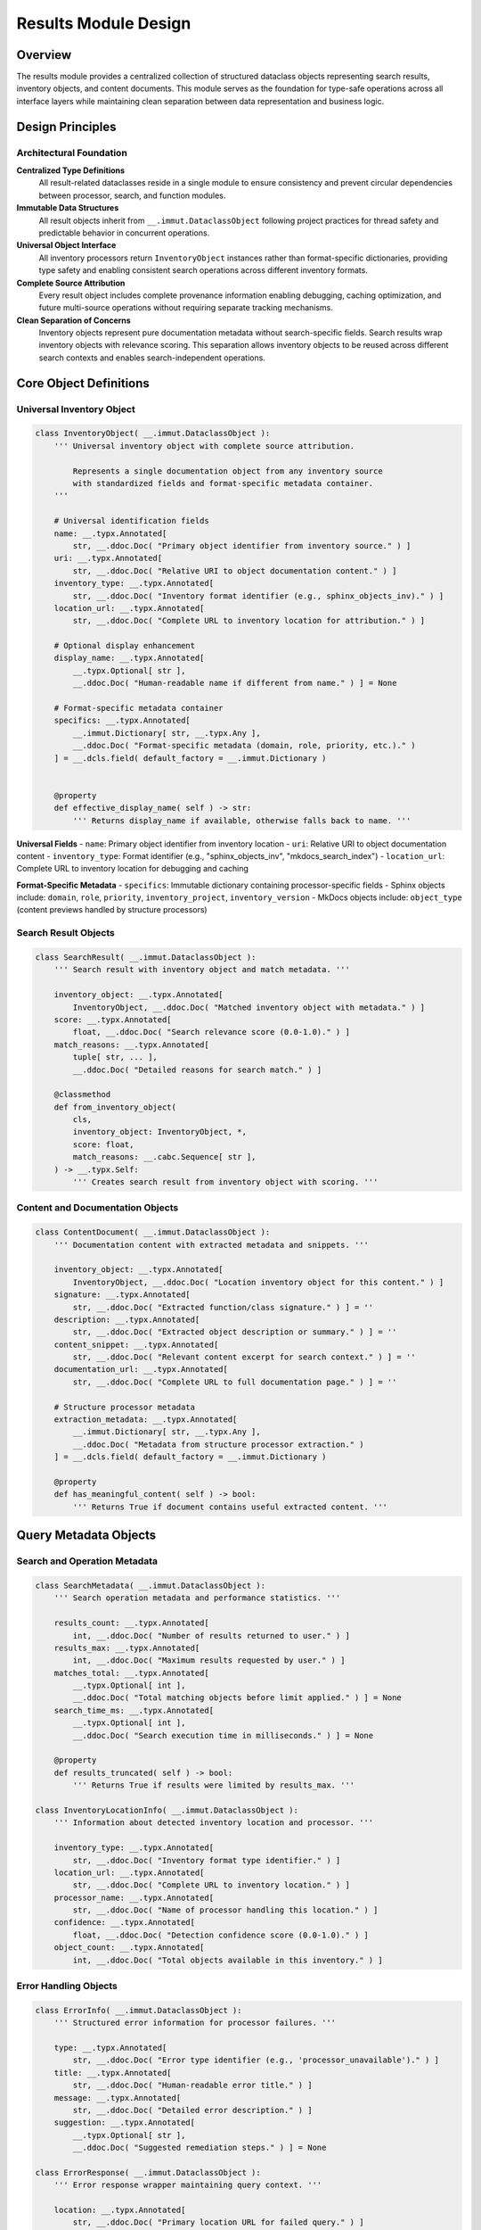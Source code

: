 .. vim: set fileencoding=utf-8:
.. -*- coding: utf-8 -*-
.. +--------------------------------------------------------------------------+
   |                                                                          |
   | Licensed under the Apache License, Version 2.0 (the "License");          |
   | you may not use this file except in compliance with the License.         |
   | You may obtain a copy of the License at                                  |
   |                                                                          |
   |     http://www.apache.org/licenses/LICENSE-2.0                           |
   |                                                                          |
   | Unless required by applicable law or agreed to in writing, software      |
   | distributed under the License is distributed on an "AS IS" BASIS,        |
   | WITHOUT WARRANTIES OR CONDITIONS OF ANY KIND, either express or implied. |
   | See the License for the specific language governing permissions and      |
   | limitations under the License.                                           |
   |                                                                          |
   +--------------------------------------------------------------------------+


*******************************************************************************
Results Module Design
*******************************************************************************

Overview
===============================================================================

The results module provides a centralized collection of structured dataclass 
objects representing search results, inventory objects, and content documents. 
This module serves as the foundation for type-safe operations across all 
interface layers while maintaining clean separation between data representation 
and business logic.

Design Principles
===============================================================================

Architectural Foundation
-------------------------------------------------------------------------------

**Centralized Type Definitions**
  All result-related dataclasses reside in a single module to ensure consistency 
  and prevent circular dependencies between processor, search, and function 
  modules.

**Immutable Data Structures**
  All result objects inherit from ``__.immut.DataclassObject`` following project 
  practices for thread safety and predictable behavior in concurrent operations.

**Universal Object Interface**
  All inventory processors return ``InventoryObject`` instances rather than 
  format-specific dictionaries, providing type safety and enabling consistent 
  search operations across different inventory formats.

**Complete Source Attribution**
  Every result object includes complete provenance information enabling 
  debugging, caching optimization, and future multi-source operations without 
  requiring separate tracking mechanisms.

**Clean Separation of Concerns**
  Inventory objects represent pure documentation metadata without search-specific 
  fields. Search results wrap inventory objects with relevance scoring. This 
  separation allows inventory objects to be reused across different search 
  contexts and enables search-independent operations.

Core Object Definitions
===============================================================================

Universal Inventory Object
-------------------------------------------------------------------------------

.. code-block:: python

    class InventoryObject( __.immut.DataclassObject ):
        ''' Universal inventory object with complete source attribution.
        
            Represents a single documentation object from any inventory source
            with standardized fields and format-specific metadata container.
        '''
        
        # Universal identification fields
        name: __.typx.Annotated[
            str, __.ddoc.Doc( "Primary object identifier from inventory source." ) ]
        uri: __.typx.Annotated[
            str, __.ddoc.Doc( "Relative URI to object documentation content." ) ]
        inventory_type: __.typx.Annotated[
            str, __.ddoc.Doc( "Inventory format identifier (e.g., sphinx_objects_inv)." ) ]
        location_url: __.typx.Annotated[
            str, __.ddoc.Doc( "Complete URL to inventory location for attribution." ) ]
        
        # Optional display enhancement
        display_name: __.typx.Annotated[
            __.typx.Optional[ str ], 
            __.ddoc.Doc( "Human-readable name if different from name." ) ] = None
        
        # Format-specific metadata container
        specifics: __.typx.Annotated[
            __.immut.Dictionary[ str, __.typx.Any ],
            __.ddoc.Doc( "Format-specific metadata (domain, role, priority, etc.)." ) 
        ] = __.dcls.field( default_factory = __.immut.Dictionary )
        
        
        @property
        def effective_display_name( self ) -> str:
            ''' Returns display_name if available, otherwise falls back to name. '''
        

**Universal Fields**
- ``name``: Primary object identifier from inventory location
- ``uri``: Relative URI to object documentation content  
- ``inventory_type``: Format identifier (e.g., "sphinx_objects_inv", "mkdocs_search_index")
- ``location_url``: Complete URL to inventory location for debugging and caching

**Format-Specific Metadata**
- ``specifics``: Immutable dictionary containing processor-specific fields
- Sphinx objects include: ``domain``, ``role``, ``priority``, ``inventory_project``, ``inventory_version``
- MkDocs objects include: ``object_type`` (content previews handled by structure processors)

Search Result Objects
-------------------------------------------------------------------------------

.. code-block:: python

    class SearchResult( __.immut.DataclassObject ):
        ''' Search result with inventory object and match metadata. '''
        
        inventory_object: __.typx.Annotated[
            InventoryObject, __.ddoc.Doc( "Matched inventory object with metadata." ) ]
        score: __.typx.Annotated[
            float, __.ddoc.Doc( "Search relevance score (0.0-1.0)." ) ]
        match_reasons: __.typx.Annotated[
            tuple[ str, ... ],
            __.ddoc.Doc( "Detailed reasons for search match." ) ]
        
        @classmethod
        def from_inventory_object(
            cls,
            inventory_object: InventoryObject, *,
            score: float,
            match_reasons: __.cabc.Sequence[ str ],
        ) -> __.typx.Self:
            ''' Creates search result from inventory object with scoring. '''

Content and Documentation Objects
-------------------------------------------------------------------------------

.. code-block:: python

    class ContentDocument( __.immut.DataclassObject ):
        ''' Documentation content with extracted metadata and snippets. '''
        
        inventory_object: __.typx.Annotated[
            InventoryObject, __.ddoc.Doc( "Location inventory object for this content." ) ]
        signature: __.typx.Annotated[
            str, __.ddoc.Doc( "Extracted function/class signature." ) ] = ''
        description: __.typx.Annotated[
            str, __.ddoc.Doc( "Extracted object description or summary." ) ] = ''
        content_snippet: __.typx.Annotated[
            str, __.ddoc.Doc( "Relevant content excerpt for search context." ) ] = ''
        documentation_url: __.typx.Annotated[
            str, __.ddoc.Doc( "Complete URL to full documentation page." ) ] = ''
        
        # Structure processor metadata
        extraction_metadata: __.typx.Annotated[
            __.immut.Dictionary[ str, __.typx.Any ],
            __.ddoc.Doc( "Metadata from structure processor extraction." ) 
        ] = __.dcls.field( default_factory = __.immut.Dictionary )
        
        @property
        def has_meaningful_content( self ) -> bool:
            ''' Returns True if document contains useful extracted content. '''

Query Metadata Objects
===============================================================================

Search and Operation Metadata
-------------------------------------------------------------------------------

.. code-block:: python

    class SearchMetadata( __.immut.DataclassObject ):
        ''' Search operation metadata and performance statistics. '''
        
        results_count: __.typx.Annotated[
            int, __.ddoc.Doc( "Number of results returned to user." ) ]
        results_max: __.typx.Annotated[
            int, __.ddoc.Doc( "Maximum results requested by user." ) ]
        matches_total: __.typx.Annotated[
            __.typx.Optional[ int ], 
            __.ddoc.Doc( "Total matching objects before limit applied." ) ] = None
        search_time_ms: __.typx.Annotated[
            __.typx.Optional[ int ],
            __.ddoc.Doc( "Search execution time in milliseconds." ) ] = None
        
        @property
        def results_truncated( self ) -> bool:
            ''' Returns True if results were limited by results_max. '''

    class InventoryLocationInfo( __.immut.DataclassObject ):
        ''' Information about detected inventory location and processor. '''
        
        inventory_type: __.typx.Annotated[
            str, __.ddoc.Doc( "Inventory format type identifier." ) ]
        location_url: __.typx.Annotated[
            str, __.ddoc.Doc( "Complete URL to inventory location." ) ]
        processor_name: __.typx.Annotated[
            str, __.ddoc.Doc( "Name of processor handling this location." ) ]
        confidence: __.typx.Annotated[
            float, __.ddoc.Doc( "Detection confidence score (0.0-1.0)." ) ]
        object_count: __.typx.Annotated[
            int, __.ddoc.Doc( "Total objects available in this inventory." ) ]

Error Handling Objects
-------------------------------------------------------------------------------

.. code-block:: python

    class ErrorInfo( __.immut.DataclassObject ):
        ''' Structured error information for processor failures. '''
        
        type: __.typx.Annotated[
            str, __.ddoc.Doc( "Error type identifier (e.g., 'processor_unavailable')." ) ]
        title: __.typx.Annotated[
            str, __.ddoc.Doc( "Human-readable error title." ) ]
        message: __.typx.Annotated[
            str, __.ddoc.Doc( "Detailed error description." ) ]
        suggestion: __.typx.Annotated[
            __.typx.Optional[ str ],
            __.ddoc.Doc( "Suggested remediation steps." ) ] = None

    class ErrorResponse( __.immut.DataclassObject ):
        ''' Error response wrapper maintaining query context. '''
        
        location: __.typx.Annotated[
            str, __.ddoc.Doc( "Primary location URL for failed query." ) ]
        query: __.typx.Annotated[
            str, __.ddoc.Doc( "Search term or query string that failed." ) ]
        error: __.typx.Annotated[
            ErrorInfo, __.ddoc.Doc( "Detailed error information." ) ]

Complete Query Results
-------------------------------------------------------------------------------

.. code-block:: python

    class InventoryQueryResult( __.immut.DataclassObject ):
        ''' Complete result structure for inventory queries. '''
        
        location: __.typx.Annotated[
            str, __.ddoc.Doc( "Primary location URL for this query." ) ]
        query: __.typx.Annotated[
            str, __.ddoc.Doc( "Search term or query string used." ) ]
        objects: __.typx.Annotated[
            tuple[ InventoryObject, ... ],
            __.ddoc.Doc( "Inventory objects matching search criteria." ) ]
        search_metadata: __.typx.Annotated[
            SearchMetadata, __.ddoc.Doc( "Search execution and result metadata." ) ]
        inventory_locations: __.typx.Annotated[
            tuple[ InventoryLocationInfo, ... ],
            __.ddoc.Doc( "Information about inventory locations used." ) ]

    class ContentQueryResult( __.immut.DataclassObject ):
        ''' Complete result structure for content queries. '''
        
        location: __.typx.Annotated[
            str, __.ddoc.Doc( "Primary location URL for this query." ) ]
        query: __.typx.Annotated[
            str, __.ddoc.Doc( "Search term or query string used." ) ]
        documents: __.typx.Annotated[
            tuple[ ContentDocument, ... ],
            __.ddoc.Doc( "Documentation content for matching objects." ) ]
        search_metadata: __.typx.Annotated[
            SearchMetadata, __.ddoc.Doc( "Search execution and result metadata." ) ]
        inventory_locations: __.typx.Annotated[
            tuple[ InventoryLocationInfo, ... ],
            __.ddoc.Doc( "Information about inventory locations used." ) ]

Processor Integration Design
===============================================================================

Enhanced Base Classes
-------------------------------------------------------------------------------

The processor layer integrates with structured objects through updated return types:

.. code-block:: python

    # processors.py - Enhanced base class
    class InventoryDetection( Detection ):
        ''' Enhanced base class returning structured objects. '''

        @__.abc.abstractmethod
        async def filter_inventory(
            self,
            auxdata: __.ApplicationGlobals,
            location: str, /, *,
            filters: __.cabc.Mapping[ str, __.typx.Any ],
            details: __.InventoryQueryDetails = (
                __.InventoryQueryDetails.Documentation ),
        ) -> tuple[ InventoryObject, ... ]:
            ''' Returns structured inventory objects instead of dictionaries. '''

Processor Object Formatting
-------------------------------------------------------------------------------

Each processor provides consistent object formatting:

.. code-block:: python

    # Sphinx processor formatting
    def format_inventory_object(
        sphinx_object: __.typx.Any,
        inventory: __.typx.Any,
        location_url: str,
    ) -> InventoryObject:
        ''' Formats Sphinx inventory object with complete attribution. '''
        
        return InventoryObject(
            name = sphinx_object.name,
            uri = sphinx_object.uri,
            inventory_type = 'sphinx_objects_inv',
            location_url = location_url,
            display_name = (
                sphinx_object.dispname 
                if sphinx_object.dispname != '-' 
                else None ),
            specifics = __.immut.Dictionary(
                domain = sphinx_object.domain,
                role = sphinx_object.role,
                priority = sphinx_object.priority,
                inventory_project = inventory.project,
                inventory_version = inventory.version ) )

    # MkDocs processor formatting  
    def format_inventory_object(
        mkdocs_document: __.cabc.Mapping[ str, __.typx.Any ],
        location_url: str,
    ) -> InventoryObject:
        ''' Formats MkDocs search index document with attribution. '''
        
        typed_doc = dict( mkdocs_document )
        location = str( typed_doc.get( 'location', '' ) )
        title = str( typed_doc.get( 'title', '' ) )
        
        return InventoryObject(
            name = title,
            uri = location,
            inventory_type = 'mkdocs_search_index',
            location_url = location_url,
            specifics = __.immut.Dictionary(
                domain = 'page',
                role = 'doc', 
                priority = '1',
                object_type = 'page' ) )

Functions Layer Integration
===============================================================================

Enhanced Business Logic Functions
-------------------------------------------------------------------------------

The functions module uses structured result objects for all operations:

.. code-block:: python

    # functions.py - Union return types for proper error propagation
    InventoryResult: __.typx.TypeAlias = InventoryQueryResult | ErrorResponse
    ContentResult: __.typx.TypeAlias = ContentQueryResult | ErrorResponse

    async def query_inventory(
        auxdata: __.ApplicationGlobals,
        location: __.typx.Annotated[ str, __.ddoc.Fname( 'location argument' ) ],
        term: str, /, *,
        processor_name: __.Absential[ str ] = __.absent,
        search_behaviors: __.SearchBehaviors = _search_behaviors_default,
        filters: __.cabc.Mapping[ str, __.typx.Any ] = _filters_default,
        details: __.InventoryQueryDetails = (
            __.InventoryQueryDetails.Documentation ),
        results_max: int = 5,
    ) -> InventoryResult:
        ''' Returns structured inventory query results or error information. '''

    async def query_content(
        auxdata: __.ApplicationGlobals,
        location: __.typx.Annotated[ str, __.ddoc.Fname( 'location argument' ) ],
        term: str, /, *,
        processor_name: __.Absential[ str ] = __.absent,
        search_behaviors: __.SearchBehaviors = _search_behaviors_default,
        filters: __.cabc.Mapping[ str, __.typx.Any ] = _filters_default,
        include_snippets: bool = True,
        results_max: int = 10,
    ) -> ContentResult:
        ''' Returns structured content query results or error information. '''

Error Handling Patterns
-------------------------------------------------------------------------------

Union return types enable clean error handling with pattern matching:

.. code-block:: python

    # Type-safe error handling with isinstance checks
    result = await query_inventory( auxdata, location, term )
    if isinstance( result, ErrorResponse ):
        logger.error( f"Query failed: {result.error.message}" )
        return handle_error( result )
    
    # At this point, Pyright/mypy knows result is InventoryQueryResult
    process_inventory_objects( result.objects )

    # Pattern matching with object unpacking (Python 3.10+)
    match await query_content( auxdata, location, term ):
        case ContentQueryResult( documents = docs, search_metadata = meta ):
            logger.info( f"Found {len(docs)} documents in {meta.search_time_ms}ms" )
            return process_content_documents( docs )
        case ErrorResponse( error = ErrorInfo( type = "processor_unavailable" ) ):
            return suggest_alternative_sources( location )
        case ErrorResponse( error = error_info ):
            return handle_generic_error( error_info )

    # Exhaustive matching ensures all cases are handled
    def handle_query_result( result: InventoryResult ) -> ProcessedResult:
        match result:
            case InventoryQueryResult() as success:
                return process_success_case( success )
            case ErrorResponse() as error:
                return process_error_case( error )
        # Type checker ensures exhaustiveness

Search Engine Integration
===============================================================================

Enhanced Search Result Objects
-------------------------------------------------------------------------------

.. code-block:: python

    # search.py - Enhanced to work with structured objects
    def filter_by_name(
        objects: __.cabc.Sequence[ InventoryObject ],
        term: str, /, *,
        match_mode: __.MatchMode = __.MatchMode.Fuzzy,
        fuzzy_threshold: int = 50,
    ) -> tuple[ SearchResult, ... ]:
        ''' Enhanced search filtering returning structured results. '''

JSON Compatibility
===============================================================================

Serialization Support
-------------------------------------------------------------------------------

All structured objects support JSON serialization for interface compatibility:

.. code-block:: python

    # Enhanced serialization in results.py
    def serialize_for_json( obj: __.typx.Any ) -> __.typx.Any:
        ''' Serialization supporting structured result objects. '''
        if isinstance( obj, InventoryObject ):
            return obj.to_json_dict( )
        if isinstance( obj, ( InventoryQueryResult, ContentQueryResult ) ):
            return obj.to_json_dict( )
        if __.dcls.is_dataclass( obj ):
            return serialize_dataclass_for_json( obj )
        return serialize_existing_types( obj )

Object-Specific Serialization
-------------------------------------------------------------------------------

Each structured object provides its own JSON serialization method:

.. code-block:: python

    # InventoryObject serialization method
    def to_json_dict( self ) -> dict[ str, __.typx.Any ]:
        ''' Returns JSON-compatible dictionary representation. '''
        result = {
            'name': self.name,
            'uri': self.uri,
            'inventory_type': self.inventory_type,
            'location_url': self.location_url,
            'display_name': self.display_name,
            'effective_display_name': self.effective_display_name,
        }
        result.update( self.specifics )
        return result

Validation and Type Safety
===============================================================================

Object Validation Strategy
-------------------------------------------------------------------------------

.. code-block:: python

    def validate_inventory_object( obj: InventoryObject ) -> InventoryObject:
        ''' Validates inventory object has required fields and valid values. '''

    def validate_search_result( result: SearchResult ) -> SearchResult:
        ''' Validates search result consistency and score alignment. '''

    def validate_content_document( doc: ContentDocument ) -> ContentDocument:
        ''' Validates content document has valid inventory object and content. '''

Module Organization
===============================================================================

File Structure and Imports
-------------------------------------------------------------------------------

.. code-block:: python

    # results.py - Core results module
    from . import __

    # Core result objects
    class InventoryObject( __.immut.DataclassObject ): ...
    class SearchResult( __.immut.DataclassObject ): ...
    class ContentDocument( __.immut.DataclassObject ): ...

    # Metadata objects  
    class SearchMetadata( __.immut.DataclassObject ): ...
    class InventoryLocationInfo( __.immut.DataclassObject ): ...

    # Error handling objects
    class ErrorInfo( __.immut.DataclassObject ): ...
    class ErrorResponse( __.immut.DataclassObject ): ...

    # Complete query results
    class InventoryQueryResult( __.immut.DataclassObject ): ...
    class ContentQueryResult( __.immut.DataclassObject ): ...

    # Validation functions
    def validate_inventory_object( ... ): ...
    def validate_search_result( ... ): ...
    def validate_content_document( ... ): ...

    # Serialization support
    def serialize_for_json( ... ): ...

    # Type aliases (at end to avoid forward references)
    InventoryObjects: __.typx.TypeAlias = __.cabc.Sequence[ InventoryObject ]
    SearchResults: __.typx.TypeAlias = __.cabc.Sequence[ SearchResult ]
    ContentDocuments: __.typx.TypeAlias = __.cabc.Sequence[ ContentDocument ]
    
    # Union types for error propagation
    InventoryResult: __.typx.TypeAlias = InventoryQueryResult | ErrorResponse  
    ContentResult: __.typx.TypeAlias = ContentQueryResult | ErrorResponse

Integration Benefits
===============================================================================

**Type Safety and IDE Support**
- Compile-time validation of object structure and field access
- Full IDE autocompletion and refactoring support  
- Static analysis capabilities for detecting field usage
- Union types provide exhaustive pattern matching with type narrowing
- `match` statements with object unpacking enable clean error handling

**Complete Source Attribution**
- Full provenance tracking for every inventory object
- Enhanced debugging capabilities with location-specific metadata
- Foundation for future multi-source aggregation capabilities

**Consistency and Maintainability**  
- Unified interface across all inventory processor types
- Clear separation between universal and format-specific data
- Predictable object structure for interface layers

**Performance and Scalability**
- Immutable objects enable safe concurrent access
- Structural sharing reduces memory overhead
- Efficient serialization for network transmission

This results module design provides a robust foundation for type-safe operations 
across all system components while maintaining clean architectural boundaries 
and enabling future enhancements through structured object capabilities.